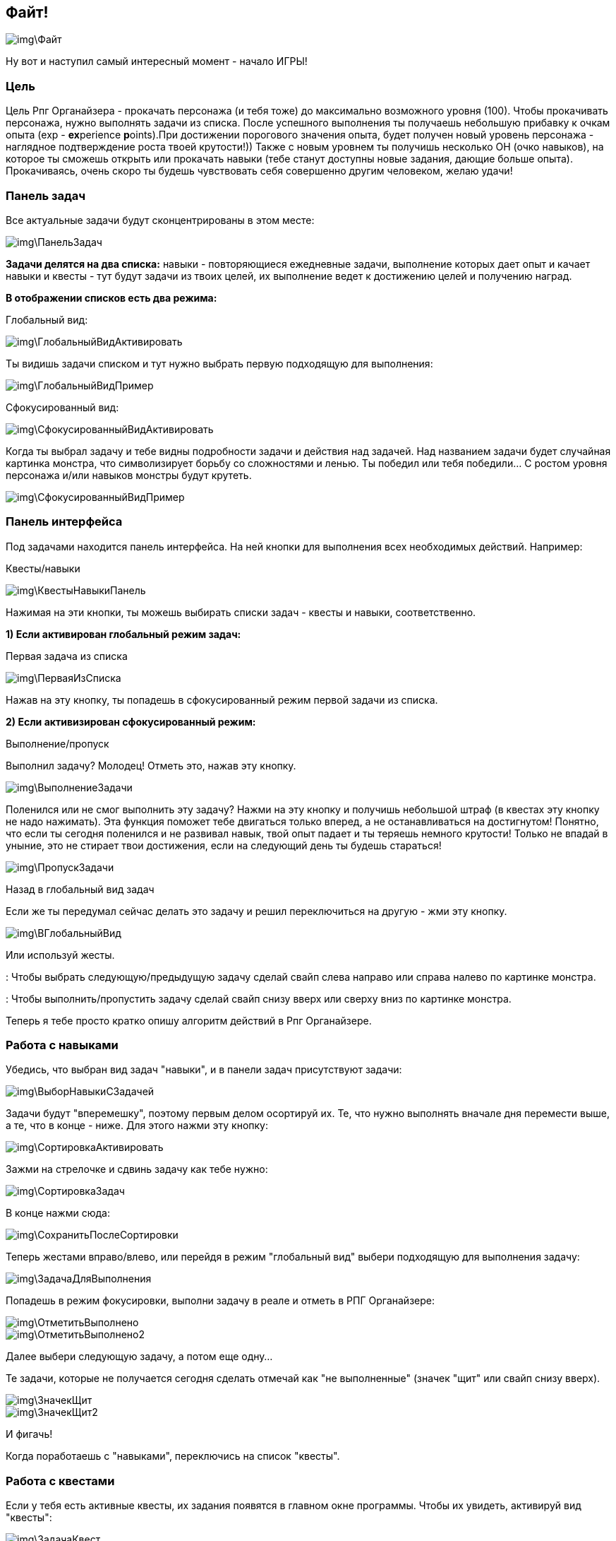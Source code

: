 == Файт!

image::img\Файт.jpg[]

Ну вот и наступил самый интересный момент - начало ИГРЫ! 

=== Цель

Цель Рпг Органайзера - прокачать персонажа (и тебя тоже) до максимально возможного уровня (100). Чтобы прокачивать персонажа, нужно выполнять задачи из списка. После успешного выполнения ты получаешь небольшую прибавку к очкам опыта (exp - **ex**perience **p**oints).При достижении порогового значения опыта, будет получен новый уровень персонажа - наглядное подтверждение роста твоей крутости!)) Также с новым уровнем ты получишь несколько ОН (очко навыков), на которое ты сможешь открыть или прокачать навыки (тебе станут доступны новые задания, дающие больше опыта). Прокачиваясь, очень скоро ты будешь чувствовать себя совершенно другим человеком, желаю удачи!

=== Панель задач

Все актуальные задачи будут сконцентрированы в этом месте:

image::img\ПанельЗадач.jpg[]

*Задачи делятся на два списка:* навыки - повторяющиеся ежедневные задачи, выполнение которых дает опыт и качает навыки и квесты - тут будут задачи из твоих целей, их выполнение ведет к достижению целей и получению наград.

*В отображении списков есть два режима:*

Глобальный вид:

image::img\ГлобальныйВидАктивировать.jpg[]

Ты видишь задачи списком и тут нужно выбрать первую подходящую для выполнения:

image::img\ГлобальныйВидПример.jpg[]

Сфокусированный вид:

image::img\СфокусированныйВидАктивировать.jpg[]

Когда ты выбрал задачу и тебе видны подробности задачи и действия над задачей. Над названием задачи будет случайная картинка монстра, что символизирует борьбу со сложностями и ленью. Ты победил или тебя победили... С ростом уровня персонажа и/или навыков монстры будут крутеть.

image::img\СфокусированныйВидПример.jpg[]

=== Панель интерфейса

Под задачами находится панель интерфейса. На ней кнопки для выполнения всех необходимых действий. Например:

Квесты/навыки

image::img\КвестыНавыкиПанель.jpg[]

Нажимая на эти кнопки, ты можешь выбирать списки задач - квесты и навыки, соответственно.

*1) Если активирован глобальный режим задач:*

Первая задача из списка

image::img\ПерваяИзСписка.jpg[]

Нажав на эту кнопку, ты попадешь в сфокусированный режим первой задачи из списка.

*2) Если активизирован сфокусированный режим:*

Выполнение/пропуск

Выполнил задачу? Молодец! Отметь это, нажав эту кнопку.

image::img\ВыполнениеЗадачи.jpg[]

Поленился или не смог выполнить эту задачу? Нажми на эту кнопку и получишь небольшой штраф (в квестах эту кнопку не надо нажимать). Эта функция поможет тебе двигаться только вперед, а не останавливаться на достигнутом! Понятно, что если ты сегодня поленился и не развивал навык, твой опыт падает и ты теряешь немного крутости! Только не впадай в уныние, это не стирает твои достижения, если на следующий день ты будешь стараться!

image::img\ПропускЗадачи.jpg[]

Назад в глобальный вид задач

Если же ты передумал сейчас делать это задачу и решил переключиться на другую - жми эту кнопку.

image::img\ВГлобальныйВид.jpg[]

Или используй жесты.

: Чтобы выбрать следующую/предыдущую задачу сделай свайп слева направо или справа налево по картинке монстра.

: Чтобы выполнить/пропустить задачу сделай свайп снизу вверх или сверху вниз по картинке монстра.

Теперь я тебе просто кратко опишу алгоритм действий в Рпг Органайзере.

=== Работа с навыками

Убедись, что выбран вид задач "навыки", и в панели задач присутствуют задачи:

image::img\ВыборНавыкиСЗадачей.jpg[]

Задачи будут "вперемешку", поэтому первым делом осортируй их. Те, что нужно выполнять вначале дня перемести выше, а те, что в конце - ниже. Для этого нажми эту кнопку:

image::img\СортировкаАктивировать.jpg[]

Зажми на стрелочке и сдвинь задачу как тебе нужно:

image::img\СортировкаЗадач.jpg[]

В конце нажми сюда:

image::img\СохранитьПослеСортировки.jpg[]

Теперь жестами вправо/влево, или перейдя в режим "глобальный вид" выбери подходящую для выполнения задачу:

image::img\ЗадачаДляВыполнения.jpg[]

Попадешь в режим фокусировки, выполни задачу в реале и отметь в РПГ Органайзере:

image::img\ОтметитьВыполнено.jpg[]

image::img\ОтметитьВыполнено2.jpg[]

Далее выбери следующую задачу, а потом еще одну...

Те задачи, которые не получается сегодня сделать отмечай как "не выполненные" (значек "щит" или свайп снизу вверх). 

image::img\ЗначекЩит.jpg[]

image::img\ЗначекЩит2.jpg[]

И фигачь!

Когда поработаешь с "навыками", переключись на список "квесты".

=== Работа с квестами

Если у тебя есть активные квесты, их задания появятся в главном окне программы. Чтобы их увидеть, активируй вид "квесты":

image::img\ЗадачаКвест.jpg[]

От каждого квеста сюда будет попадать первая невыполненная задача, поэтому внимательно отнесись к сортировке задач квеста.

Выполни эту задачу в реале, а затем отметь в РПГ Органайзере:

image::img\ЗадачаКвест2.jpg[]

Если тебе нужно будет донастроить квест, ты можешь попасть в него прямо из главного окна, щелкнув по названию задачи:

image::img\ВКвестИзГлавногоОкна.jpg[]

Рано или поздно, ты выполнишь все задачи квеста. Тогда перейди на экран этого квеста и отметь, что он завершен:

image::img\ОтметитьКвестВыполнен1.jpg[]

image::img\ОтметитьКвестВыполнен2.jpg[]

image::img\ОтметитьКвестВыполнен3.jpg[]

image::img\ОтметитьКвестВыполнен4.jpg[]

Если за него были какие-то награды, ты их получишь.

Когда поработаешь с квестами - возвращайся к виду "навыки" и продолжай игру!

=== Новый уровень!

Поначалу тебе будет просто набирать уровни. Задания будут проще и для перехода тебе нужно будет меньше очков опыта, но со временем сложность заданий и количество очков до следующего уровня будут расти. Так что достичь максимального уровня пока еще никому не удавалось! Если ты сможешь - напиши мне и ты попадешь в [Зал Славы](http://nerdistway.blogspot.com/2013/05/blog-post_91.html)! ))) А я постараюсь быть первым!)))

Итак, рано или поздно ты достигнешь нового уровня:

image::img\НовыйУровень.jpg[]

После появления этого окошка, ты автоматически перейдешь на экран персонажа, где тебе нужно будет распределить полученные ОН. Тыкай по стрелочкам и навыки будут улучшены:

image::img\НовыйУровеньПрокачка.jpg[]

Если следующий уровень в навыке по сложности абсолютно такой же, как и предыдущий, он будет подсвечен зеденым цветом. Выбирай такие навыки для следующей прокачки - так будет немного легче!

После распределения, вернись в главное окно и снова отсортируй задачи (вдруг появилось что-то новое).

Как только ты достигнешь первого уровня, ты включишься в *турнир героев* и сможешь увидеть своего персонажа в турнирной таблице:

image::img\ОткрытьТурнирнаяТаблица.jpg[]

image::img\ТурнирнаяТаблица.jpg[]

=== Награды

Выполняя задачи, ты можешь случайным образом получить награду. Полученная награда попадет в "инвентарь" на экране персонажа:

image::img\ИнвентарьСНаградой.jpg[]

Когда будешь готов поощерить себя - награди себя в реале, а затем щелкни по награде в РПГ Органайзере:

image::img\ИспользоватьНаграду.jpg[]

Иногда ты будешь получать награды за выполнение квестов. Тогда после того, как ты отметишь, что квест "завершен", такая награда также попадет в инвентарь. А там ты уже знаешь что с ней делать!

_Ну вот собственно и все! Выполняй задачи, щедро награждай себя и продвигайся к новым уровням! Желаю удачи!_